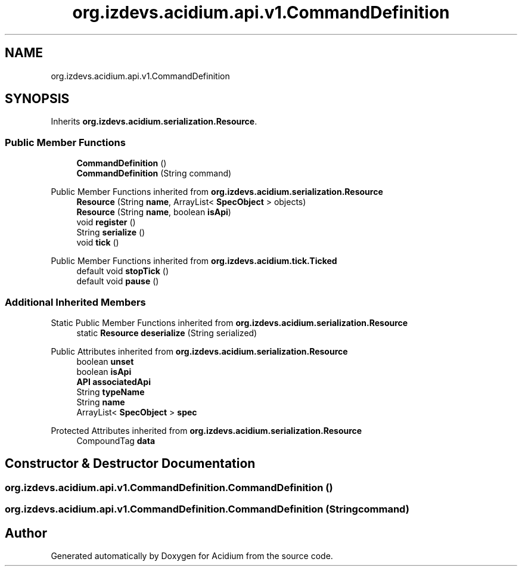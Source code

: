 .TH "org.izdevs.acidium.api.v1.CommandDefinition" 3 "Version Alpha-0.1" "Acidium" \" -*- nroff -*-
.ad l
.nh
.SH NAME
org.izdevs.acidium.api.v1.CommandDefinition
.SH SYNOPSIS
.br
.PP
.PP
Inherits \fBorg\&.izdevs\&.acidium\&.serialization\&.Resource\fP\&.
.SS "Public Member Functions"

.in +1c
.ti -1c
.RI "\fBCommandDefinition\fP ()"
.br
.ti -1c
.RI "\fBCommandDefinition\fP (String command)"
.br
.in -1c

Public Member Functions inherited from \fBorg\&.izdevs\&.acidium\&.serialization\&.Resource\fP
.in +1c
.ti -1c
.RI "\fBResource\fP (String \fBname\fP, ArrayList< \fBSpecObject\fP > objects)"
.br
.ti -1c
.RI "\fBResource\fP (String \fBname\fP, boolean \fBisApi\fP)"
.br
.ti -1c
.RI "void \fBregister\fP ()"
.br
.ti -1c
.RI "String \fBserialize\fP ()"
.br
.ti -1c
.RI "void \fBtick\fP ()"
.br
.in -1c

Public Member Functions inherited from \fBorg\&.izdevs\&.acidium\&.tick\&.Ticked\fP
.in +1c
.ti -1c
.RI "default void \fBstopTick\fP ()"
.br
.ti -1c
.RI "default void \fBpause\fP ()"
.br
.in -1c
.SS "Additional Inherited Members"


Static Public Member Functions inherited from \fBorg\&.izdevs\&.acidium\&.serialization\&.Resource\fP
.in +1c
.ti -1c
.RI "static \fBResource\fP \fBdeserialize\fP (String serialized)"
.br
.in -1c

Public Attributes inherited from \fBorg\&.izdevs\&.acidium\&.serialization\&.Resource\fP
.in +1c
.ti -1c
.RI "boolean \fBunset\fP"
.br
.ti -1c
.RI "boolean \fBisApi\fP"
.br
.ti -1c
.RI "\fBAPI\fP \fBassociatedApi\fP"
.br
.ti -1c
.RI "String \fBtypeName\fP"
.br
.ti -1c
.RI "String \fBname\fP"
.br
.ti -1c
.RI "ArrayList< \fBSpecObject\fP > \fBspec\fP"
.br
.in -1c

Protected Attributes inherited from \fBorg\&.izdevs\&.acidium\&.serialization\&.Resource\fP
.in +1c
.ti -1c
.RI "CompoundTag \fBdata\fP"
.br
.in -1c
.SH "Constructor & Destructor Documentation"
.PP 
.SS "org\&.izdevs\&.acidium\&.api\&.v1\&.CommandDefinition\&.CommandDefinition ()"

.SS "org\&.izdevs\&.acidium\&.api\&.v1\&.CommandDefinition\&.CommandDefinition (String command)"


.SH "Author"
.PP 
Generated automatically by Doxygen for Acidium from the source code\&.
